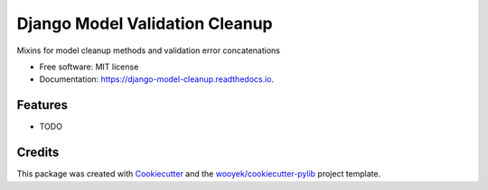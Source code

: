 ===============================
Django Model Validation Cleanup
===============================


.. image:: https://img.shields.io/pypi/v/django-model-cleanup.svg
        :target: https://pypi.python.org/pypi/django-model-cleanup

.. image:: https://img.shields.io/travis/wooyek/django-model-cleanup.svg
        :target: https://travis-ci.org/wooyek/django-model-cleanup

.. image:: https://readthedocs.org/projects/django-model-cleanup/badge/?version=latest
        :target: https://django-model-cleanup.readthedocs.io/en/latest/?badge=latest
        :alt: Documentation Status

Mixins for model cleanup methods and validation error concatenations


* Free software: MIT license
* Documentation: https://django-model-cleanup.readthedocs.io.


Features
--------

* TODO

Credits
---------

This package was created with Cookiecutter_ and the `wooyek/cookiecutter-pylib`_ project template.

.. _Cookiecutter: https://github.com/audreyr/cookiecutter
.. _`wooyek/cookiecutter-pylib`: https://github.com/wooyek/cookiecutter-pylib

